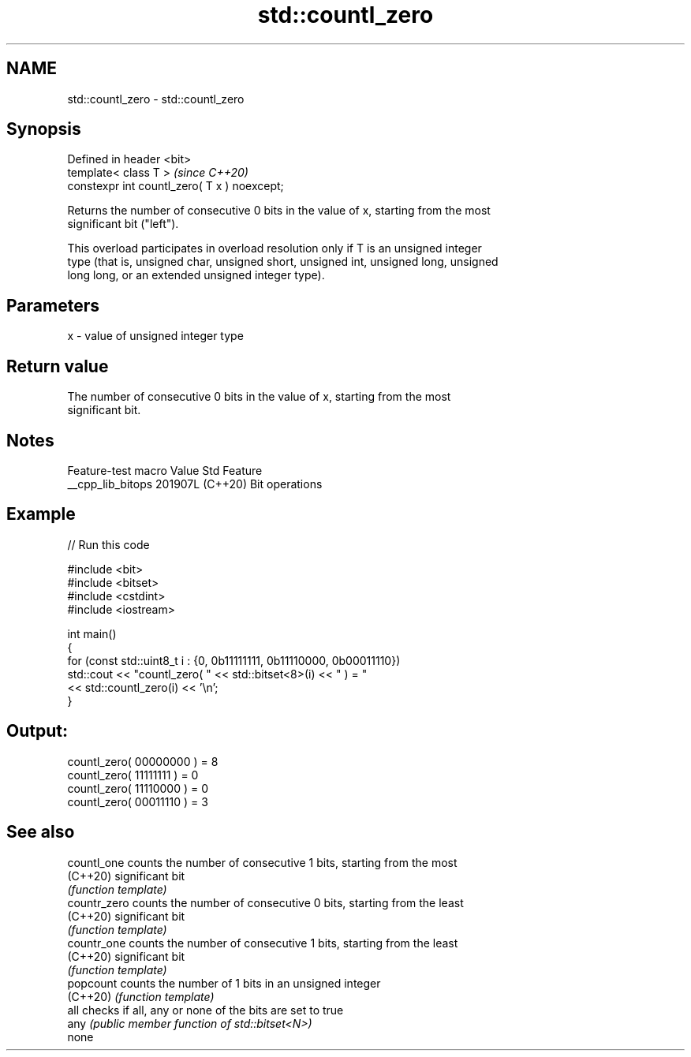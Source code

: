 .TH std::countl_zero 3 "2024.06.10" "http://cppreference.com" "C++ Standard Libary"
.SH NAME
std::countl_zero \- std::countl_zero

.SH Synopsis
   Defined in header <bit>
   template< class T >                         \fI(since C++20)\fP
   constexpr int countl_zero( T x ) noexcept;

   Returns the number of consecutive 0 bits in the value of x, starting from the most
   significant bit ("left").

   This overload participates in overload resolution only if T is an unsigned integer
   type (that is, unsigned char, unsigned short, unsigned int, unsigned long, unsigned
   long long, or an extended unsigned integer type).

.SH Parameters

   x - value of unsigned integer type

.SH Return value

   The number of consecutive 0 bits in the value of x, starting from the most
   significant bit.

.SH Notes

   Feature-test macro  Value    Std      Feature
   __cpp_lib_bitops   201907L (C++20) Bit operations

.SH Example


// Run this code

 #include <bit>
 #include <bitset>
 #include <cstdint>
 #include <iostream>

 int main()
 {
     for (const std::uint8_t i : {0, 0b11111111, 0b11110000, 0b00011110})
         std::cout << "countl_zero( " << std::bitset<8>(i) << " ) = "
                   << std::countl_zero(i) << '\\n';
 }

.SH Output:

 countl_zero( 00000000 ) = 8
 countl_zero( 11111111 ) = 0
 countl_zero( 11110000 ) = 0
 countl_zero( 00011110 ) = 3

.SH See also

   countl_one  counts the number of consecutive 1 bits, starting from the most
   (C++20)     significant bit
               \fI(function template)\fP
   countr_zero counts the number of consecutive 0 bits, starting from the least
   (C++20)     significant bit
               \fI(function template)\fP
   countr_one  counts the number of consecutive 1 bits, starting from the least
   (C++20)     significant bit
               \fI(function template)\fP
   popcount    counts the number of 1 bits in an unsigned integer
   (C++20)     \fI(function template)\fP
   all         checks if all, any or none of the bits are set to true
   any         \fI(public member function of std::bitset<N>)\fP
   none
